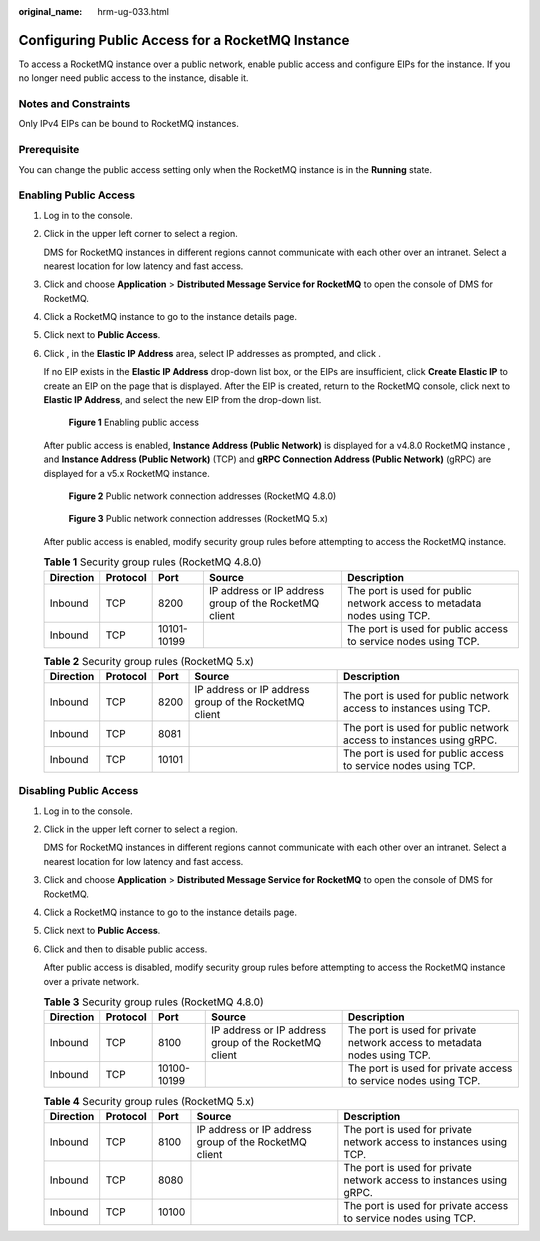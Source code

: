 :original_name: hrm-ug-033.html

.. _hrm-ug-033:

Configuring Public Access for a RocketMQ Instance
=================================================

To access a RocketMQ instance over a public network, enable public access and configure EIPs for the instance. If you no longer need public access to the instance, disable it.

Notes and Constraints
---------------------

Only IPv4 EIPs can be bound to RocketMQ instances.

Prerequisite
------------

You can change the public access setting only when the RocketMQ instance is in the **Running** state.

Enabling Public Access
----------------------

#. Log in to the console.

#. Click |image1| in the upper left corner to select a region.

   DMS for RocketMQ instances in different regions cannot communicate with each other over an intranet. Select a nearest location for low latency and fast access.

#. Click |image2| and choose **Application** > **Distributed Message Service for RocketMQ** to open the console of DMS for RocketMQ.

#. Click a RocketMQ instance to go to the instance details page.

#. Click |image3| next to **Public Access**.

#. Click |image4|, in the **Elastic IP Address** area, select IP addresses as prompted, and click |image5|.

   If no EIP exists in the **Elastic IP Address** drop-down list box, or the EIPs are insufficient, click **Create Elastic IP** to create an EIP on the page that is displayed. After the EIP is created, return to the RocketMQ console, click |image6| next to **Elastic IP Address**, and select the new EIP from the drop-down list.


   .. figure:: /_static/images/en-us_image_0000002231544893.png
      :alt: **Figure 1** Enabling public access

      **Figure 1** Enabling public access

   After public access is enabled, **Instance Address (Public Network)** is displayed for a v4.8.0 RocketMQ instance , and **Instance Address (Public Network)** (TCP) and **gRPC Connection Address (Public Network)** (gRPC) are displayed for a v5.x RocketMQ instance.


   .. figure:: /_static/images/en-us_image_0000002231546089.png
      :alt: **Figure 2** Public network connection addresses (RocketMQ 4.8.0)

      **Figure 2** Public network connection addresses (RocketMQ 4.8.0)


   .. figure:: /_static/images/en-us_image_0000002338076217.png
      :alt: **Figure 3** Public network connection addresses (RocketMQ 5.x)

      **Figure 3** Public network connection addresses (RocketMQ 5.x)

   After public access is enabled, modify security group rules before attempting to access the RocketMQ instance.

   .. table:: **Table 1** Security group rules (RocketMQ 4.8.0)

      +-----------+----------+-------------+-------------------------------------------------------+-------------------------------------------------------------------------+
      | Direction | Protocol | Port        | Source                                                | Description                                                             |
      +===========+==========+=============+=======================================================+=========================================================================+
      | Inbound   | TCP      | 8200        | IP address or IP address group of the RocketMQ client | The port is used for public network access to metadata nodes using TCP. |
      +-----------+----------+-------------+-------------------------------------------------------+-------------------------------------------------------------------------+
      | Inbound   | TCP      | 10101-10199 |                                                       | The port is used for public access to service nodes using TCP.          |
      +-----------+----------+-------------+-------------------------------------------------------+-------------------------------------------------------------------------+

   .. table:: **Table 2** Security group rules (RocketMQ 5.x)

      +-----------+----------+-------+-------------------------------------------------------+---------------------------------------------------------------------+
      | Direction | Protocol | Port  | Source                                                | Description                                                         |
      +===========+==========+=======+=======================================================+=====================================================================+
      | Inbound   | TCP      | 8200  | IP address or IP address group of the RocketMQ client | The port is used for public network access to instances using TCP.  |
      +-----------+----------+-------+-------------------------------------------------------+---------------------------------------------------------------------+
      | Inbound   | TCP      | 8081  |                                                       | The port is used for public network access to instances using gRPC. |
      +-----------+----------+-------+-------------------------------------------------------+---------------------------------------------------------------------+
      | Inbound   | TCP      | 10101 |                                                       | The port is used for public access to service nodes using TCP.      |
      +-----------+----------+-------+-------------------------------------------------------+---------------------------------------------------------------------+

Disabling Public Access
-----------------------

#. Log in to the console.

#. Click |image7| in the upper left corner to select a region.

   DMS for RocketMQ instances in different regions cannot communicate with each other over an intranet. Select a nearest location for low latency and fast access.

#. Click |image8| and choose **Application** > **Distributed Message Service for RocketMQ** to open the console of DMS for RocketMQ.

#. Click a RocketMQ instance to go to the instance details page.

#. Click |image9| next to **Public Access**.

#. Click |image10| and then |image11| to disable public access.

   After public access is disabled, modify security group rules before attempting to access the RocketMQ instance over a private network.

   .. table:: **Table 3** Security group rules (RocketMQ 4.8.0)

      +-----------+----------+-------------+-------------------------------------------------------+--------------------------------------------------------------------------+
      | Direction | Protocol | Port        | Source                                                | Description                                                              |
      +===========+==========+=============+=======================================================+==========================================================================+
      | Inbound   | TCP      | 8100        | IP address or IP address group of the RocketMQ client | The port is used for private network access to metadata nodes using TCP. |
      +-----------+----------+-------------+-------------------------------------------------------+--------------------------------------------------------------------------+
      | Inbound   | TCP      | 10100-10199 |                                                       | The port is used for private access to service nodes using TCP.          |
      +-----------+----------+-------------+-------------------------------------------------------+--------------------------------------------------------------------------+

   .. table:: **Table 4** Security group rules (RocketMQ 5.x)

      +-----------+----------+-------+-------------------------------------------------------+----------------------------------------------------------------------+
      | Direction | Protocol | Port  | Source                                                | Description                                                          |
      +===========+==========+=======+=======================================================+======================================================================+
      | Inbound   | TCP      | 8100  | IP address or IP address group of the RocketMQ client | The port is used for private network access to instances using TCP.  |
      +-----------+----------+-------+-------------------------------------------------------+----------------------------------------------------------------------+
      | Inbound   | TCP      | 8080  |                                                       | The port is used for private network access to instances using gRPC. |
      +-----------+----------+-------+-------------------------------------------------------+----------------------------------------------------------------------+
      | Inbound   | TCP      | 10100 |                                                       | The port is used for private access to service nodes using TCP.      |
      +-----------+----------+-------+-------------------------------------------------------+----------------------------------------------------------------------+

.. |image1| image:: /_static/images/en-us_image_0143929918.png
.. |image2| image:: /_static/images/en-us_image_0000001143589128.png
.. |image3| image:: /_static/images/en-us_image_0000001093972624.png
.. |image4| image:: /_static/images/en-us_image_0000001191767177.png
.. |image5| image:: /_static/images/en-us_image_0000002146696349.png
.. |image6| image:: /_static/images/en-us_image_0000002119729314.png
.. |image7| image:: /_static/images/en-us_image_0143929918.png
.. |image8| image:: /_static/images/en-us_image_0000001143589128.png
.. |image9| image:: /_static/images/en-us_image_0000001093972624.png
.. |image10| image:: /_static/images/en-us_image_0000002231660889.png
.. |image11| image:: /_static/images/en-us_image_0000002146721377.png
